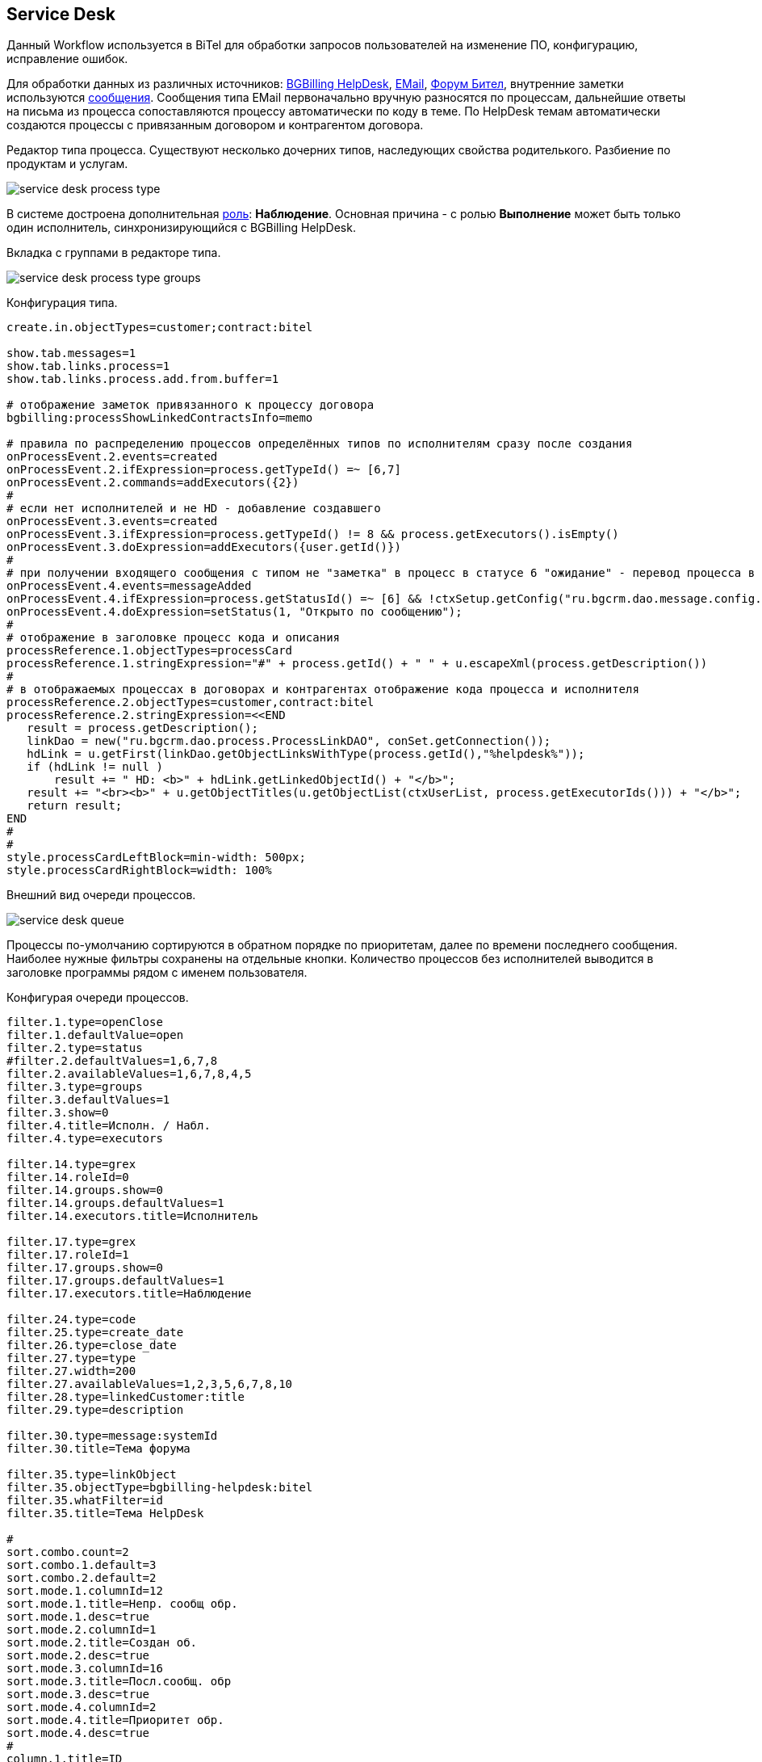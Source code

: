 == Service Desk
Данный Workflow используется в BiTel для обработки запросов пользователей на изменение ПО, конфигурацию, исправление ошибок.

Для обработки данных из различных источников: <<../plugin/bgbilling/index.adoc#helpdesk, BGBilling HelpDesk>>,
<<../plugin/msg/email/index.adoc#, EMail>>, <<../plugin/phpbb/index.adoc#, Форум Бител>>,
внутренние заметки используются <<../kernel/message/index.adoc#, сообщения>>.
Сообщения типа EMail первоначально вручную разносятся по процессам, дальнейшие ответы на письма из процесса сопоставляются процессу автоматически по коду в теме.
По HelpDesk темам автоматически создаются процессы с привязанным договором и контрагентом договора.

Редактор типа процесса. Существуют несколько дочерних типов, наследующих свойства родителького. Разбиение по продуктам и услугам.

image::_res/service_desk_process_type.png[]

В системе достроена дополнительная <<../kernel/process/index.adoc#executor, роль>>: *Наблюдение*.
Основная причина - с ролью *Выполнение* может быть только один исполнитель, синхронизирующийся с BGBilling HelpDesk.

Вкладка с группами в редакторе типа.

image::_res/service_desk_process_type_groups.png[]

Конфигурация типа.
[source]
----
create.in.objectTypes=customer;contract:bitel

show.tab.messages=1
show.tab.links.process=1
show.tab.links.process.add.from.buffer=1

# отображение заметок привязанного к процессу договора
bgbilling:processShowLinkedContractsInfo=memo

# правила по распределению процессов определённых типов по исполнителям сразу после создания
onProcessEvent.2.events=created
onProcessEvent.2.ifExpression=process.getTypeId() =~ [6,7]
onProcessEvent.2.commands=addExecutors({2})
#
# если нет исполнителей и не HD - добавление создавшего
onProcessEvent.3.events=created
onProcessEvent.3.ifExpression=process.getTypeId() != 8 && process.getExecutors().isEmpty()
onProcessEvent.3.doExpression=addExecutors({user.getId()})
#
# при получении входящего сообщения с типом не "заметка" в процесс в статусе 6 "ожидание" - перевод процесса в статус 1 "открыт"
onProcessEvent.4.events=messageAdded
onProcessEvent.4.ifExpression=process.getStatusId() =~ [6] && !ctxSetup.getConfig("ru.bgcrm.dao.message.config.MessageTypeConfig").getTypeMap().get(event.getMessage().getTypeId()).getClass().getSimpleName().equals("MessageTypeNote")
onProcessEvent.4.doExpression=setStatus(1, "Открыто по сообщению");
#
# отображение в заголовке процесс кода и описания
processReference.1.objectTypes=processCard
processReference.1.stringExpression="#" + process.getId() + " " + u.escapeXml(process.getDescription())
#
# в отображаемых процессах в договорах и контрагентах отображение кода процесса и исполнителя
processReference.2.objectTypes=customer,contract:bitel
processReference.2.stringExpression=<<END
   result = process.getDescription();
   linkDao = new("ru.bgcrm.dao.process.ProcessLinkDAO", conSet.getConnection());
   hdLink = u.getFirst(linkDao.getObjectLinksWithType(process.getId(),"%helpdesk%"));
   if (hdLink != null )
       result += " HD: <b>" + hdLink.getLinkedObjectId() + "</b>";
   result += "<br><b>" + u.getObjectTitles(u.getObjectList(ctxUserList, process.getExecutorIds())) + "</b>";
   return result;
END
#
#
style.processCardLeftBlock=min-width: 500px;
style.processCardRightBlock=width: 100%
----

Внешний вид очереди процессов.

image::_res/service_desk_queue.png[]

Процессы по-умолчанию сортируются в обратном порядке по приоритетам, далее по времени последнего сообщения.
Наиболее нужные фильтры сохранены на отдельные кнопки. Количество процессов без исполнителей выводится в заголовке программы рядом с именем пользователя.

Конфигурая очереди процессов.
[source]
----
filter.1.type=openClose
filter.1.defaultValue=open
filter.2.type=status
#filter.2.defaultValues=1,6,7,8
filter.2.availableValues=1,6,7,8,4,5
filter.3.type=groups
filter.3.defaultValues=1
filter.3.show=0
filter.4.title=Исполн. / Набл.
filter.4.type=executors

filter.14.type=grex
filter.14.roleId=0
filter.14.groups.show=0
filter.14.groups.defaultValues=1
filter.14.executors.title=Исполнитель

filter.17.type=grex
filter.17.roleId=1
filter.17.groups.show=0
filter.17.groups.defaultValues=1
filter.17.executors.title=Наблюдение

filter.24.type=code
filter.25.type=create_date
filter.26.type=close_date
filter.27.type=type
filter.27.width=200
filter.27.availableValues=1,2,3,5,6,7,8,10
filter.28.type=linkedCustomer:title
filter.29.type=description

filter.30.type=message:systemId
filter.30.title=Тема форума

filter.35.type=linkObject
filter.35.objectType=bgbilling-helpdesk:bitel
filter.35.whatFilter=id
filter.35.title=Тема HelpDesk

#
sort.combo.count=2
sort.combo.1.default=3
sort.combo.2.default=2
sort.mode.1.columnId=12
sort.mode.1.title=Непр. сообщ обр.
sort.mode.1.desc=true
sort.mode.2.columnId=1
sort.mode.2.title=Создан об.
sort.mode.2.desc=true
sort.mode.3.columnId=16
sort.mode.3.title=Посл.сообщ. обр
sort.mode.3.desc=true
sort.mode.4.columnId=2
sort.mode.4.title=Приоритет обр.
sort.mode.4.desc=true
#
column.1.title=ID
column.1.value=id
column.2.title=Приор.
column.2.value=priority
column.3.title=Контрагент
column.3.value=linkedCustomer:title
#ссылки слишком распирают
#column.3.value=linkedCustomerLink
column.3.titleIfMore=100
column.4.title=Описание
column.4.value=descriptionLink
#column.4.formatToHtml=1
column.4.titleIfMore=100
column.5.title=Статус
column.5.value=status_title
column.5.nowrap=1
column.6.title=Исполнители
column.6.value=executors
column.6.titleIfMore=15
column.7.title=Тип
column.7.value=type_title
column.7.nowrap=1
column.8.title=Статус HD
column.8.value=param:22
column.9.title=HD ID
column.9.value=linkedObject:bgbilling-helpdesk:id
column.10.title=C
column.10.value=messageInCount
column.12.title=Н
column.12.value=messageInUnreadCount
column.14.title=Посл.
column.14.value=messageInLastDt
column.14.nowrap=1
column.16.title=NONE
column.16.value=messageInLastDt:nf
column.18.title=Перейти
column.18.value=param:20
column.18.style=text-align: center;
column.18.showAsLink=link
column.20.title=Создан
column.20.value=create_dt
column.20.nowrap=1
column.20.style=padding: 2px;
#column.22.title=Группы
#column.22.value=groups:1,2

#media.html.columns=1,2,3,4,5,6,7,8,9,10,12,14,18,20

configHead=<<END
 return
       "<td>ID</td>"
    + "<td>Описание</td>"
    + "<td>Свойства</td>"
    + "<td>Статус</td>"
    + "<td>Исполнители</td>"
    + "<td>Создан</td>";
END

configRow=<<END
   result = "<tr bgcolor='" + urgColor + "' processId='" + process.getId() + "'>";
   result += "<td>" + col1 + "</td>";
   result += "<td><b>" + col3 + "</b><br/>" + col4 + "</td>";
   result += "<td><b>" + col7 + "</b><br/>";

   // при пустом значении что-то там выходит длиной 90 символов
   if (col18.length() > 90)
    result += "<b style='color:red;'>ФОРУМ ССЫЛКА СТАРАЯ</b>";

   // HelpDesk
   if (process.getTypeId() == 8)
	result += "HD: " + col9 + " Стат.: " + col8 + " Сообщ./Нов.:" + col10 + " / <b>" + col12 + "</b> Посл.:" + col14 + "<br/>";
   else
	result += " Сообщ.:" + col10 + " Посл.:" + col14 + "<br/>";
   result += "</td>";

   result += "<td>" + col5 + "</td>";
   result += "<td>" + col6 + "</td>";
   result += "<td>" + col20 + "</td>";

   result += "</tr>";

   return result;
END

rowConfig.1.media=html
rowConfig.1.stringExpressionHead={@configHead}
rowConfig.1.stringExpressionRow={@configRow}
----
